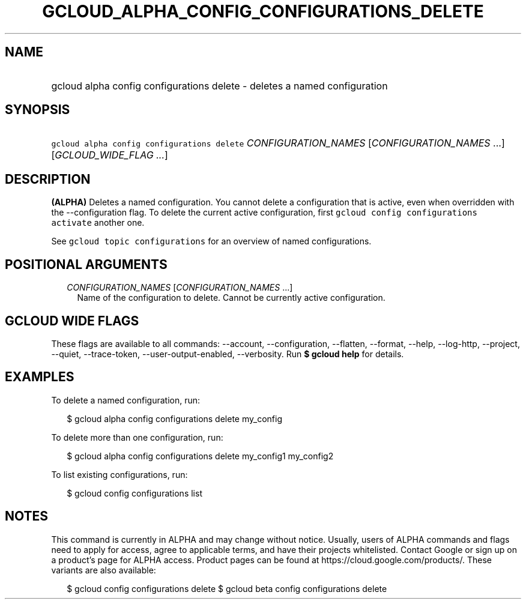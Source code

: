 
.TH "GCLOUD_ALPHA_CONFIG_CONFIGURATIONS_DELETE" 1



.SH "NAME"
.HP
gcloud alpha config configurations delete \- deletes a named configuration



.SH "SYNOPSIS"
.HP
\f5gcloud alpha config configurations delete\fR \fICONFIGURATION_NAMES\fR [\fICONFIGURATION_NAMES\fR\ ...] [\fIGCLOUD_WIDE_FLAG\ ...\fR]



.SH "DESCRIPTION"

\fB(ALPHA)\fR Deletes a named configuration. You cannot delete a configuration
that is active, even when overridden with the \-\-configuration flag. To delete
the current active configuration, first \f5gcloud config configurations
activate\fR another one.

See \f5gcloud topic configurations\fR for an overview of named configurations.



.SH "POSITIONAL ARGUMENTS"

.RS 2m
.TP 2m
\fICONFIGURATION_NAMES\fR [\fICONFIGURATION_NAMES\fR ...]
Name of the configuration to delete. Cannot be currently active configuration.


.RE
.sp

.SH "GCLOUD WIDE FLAGS"

These flags are available to all commands: \-\-account, \-\-configuration,
\-\-flatten, \-\-format, \-\-help, \-\-log\-http, \-\-project, \-\-quiet,
\-\-trace\-token, \-\-user\-output\-enabled, \-\-verbosity. Run \fB$ gcloud
help\fR for details.



.SH "EXAMPLES"

To delete a named configuration, run:

.RS 2m
$ gcloud alpha config configurations delete my_config
.RE

To delete more than one configuration, run:

.RS 2m
$ gcloud alpha config configurations delete my_config1 my_config2
.RE

To list existing configurations, run:

.RS 2m
$ gcloud config configurations list
.RE



.SH "NOTES"

This command is currently in ALPHA and may change without notice. Usually, users
of ALPHA commands and flags need to apply for access, agree to applicable terms,
and have their projects whitelisted. Contact Google or sign up on a product's
page for ALPHA access. Product pages can be found at
https://cloud.google.com/products/. These variants are also available:

.RS 2m
$ gcloud config configurations delete
$ gcloud beta config configurations delete
.RE

